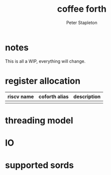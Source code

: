 
#+TITLE: coffee forth
#+AUTHOR: Peter Stapleton
* notes
This is all a WIP, everything will change.
* register allocation
| riscv name | coforth alias | description |
|------------+---------------+-------------|
|            |               |             |

* threading model
* IO
* supported sords

